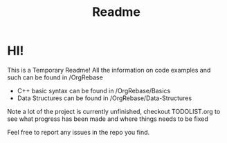 #+title: Readme

* HI!
This is a Temporary Readme! All the information on code examples and such can be found in /OrgRebase
- C++ basic syntax can be found in /OrgRebase/Basics
- Data Structures can be found in /OrgRebase/Data-Structures
Note a lot of the project is currently unfinished, checkout TODOLIST.org to see what progress has been made and where things needs to be fixed

Feel free to report any issues in the repo you find.
